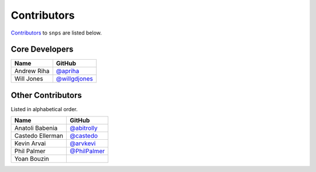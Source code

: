 .. Layout based on https://github.com/pydanny/cookiecutter-django/blob/master/CONTRIBUTORS.rst

Contributors
============

`Contributors <https://github.com/apriha/snps/graphs/contributors>`_ to
``snps`` are listed below.

Core Developers
---------------

=========== ===============
Name        GitHub
=========== ===============
Andrew Riha `@apriha`_
Will Jones  `@willgdjones`_
=========== ===============

.. _@apriha: https://github.com/apriha
.. _@willgdjones: https://github.com/willgdjones

Other Contributors
------------------

Listed in alphabetical order.

================ ===============
Name             GitHub
================ ===============
Anatoli Babenia  `@abitrolly`_
Castedo Ellerman `@castedo`_
Kevin Arvai      `@arvkevi`_
Phil Palmer      `@PhilPalmer`_
Yoan Bouzin
================ ===============

.. _@abitrolly: https://github.com/abitrolly
.. _@castedo: https://github.com/castedo
.. _@arvkevi: https://github.com/arvkevi
.. _@PhilPalmer: https://github.com/PhilPalmer
